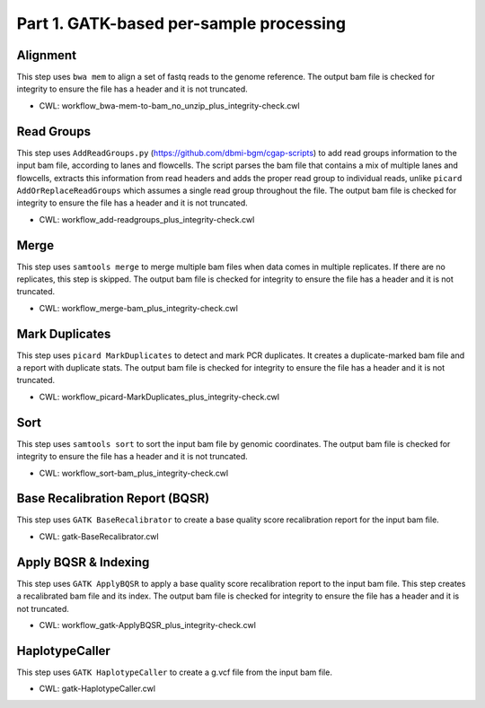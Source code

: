 ========================================
Part 1. GATK-based per-sample processing
========================================

Alignment
+++++++++

This step uses ``bwa mem`` to align a set of fastq reads to the genome reference.
The output bam file is checked for integrity to ensure the file has a header and it is not truncated.

* CWL: workflow_bwa-mem-to-bam_no_unzip_plus_integrity-check.cwl

Read Groups
+++++++++++

This step uses ``AddReadGroups.py`` (https://github.com/dbmi-bgm/cgap-scripts) to add read groups information to the input bam file, according to lanes and flowcells.
The script parses the bam file that contains a mix of multiple lanes and flowcells, extracts this information from read headers and adds the proper read group to individual reads, unlike ``picard AddOrReplaceReadGroups`` which assumes a single read group throughout the file.
The output bam file is checked for integrity to ensure the file has a header and it is not truncated.

* CWL: workflow_add-readgroups_plus_integrity-check.cwl

Merge
+++++

This step uses ``samtools merge`` to merge multiple bam files when data comes in multiple replicates.
If there are no replicates, this step is skipped.
The output bam file is checked for integrity to ensure the file has a header and it is not truncated.

* CWL: workflow_merge-bam_plus_integrity-check.cwl

Mark Duplicates
+++++++++++++++

This step uses ``picard MarkDuplicates`` to detect and mark PCR duplicates. It creates a duplicate-marked bam file and a report with duplicate stats.
The output bam file is checked for integrity to ensure the file has a header and it is not truncated.

* CWL: workflow_picard-MarkDuplicates_plus_integrity-check.cwl

Sort
++++

This step uses ``samtools sort`` to sort the input bam file by genomic coordinates.
The output bam file is checked for integrity to ensure the file has a header and it is not truncated.

* CWL: workflow_sort-bam_plus_integrity-check.cwl

Base Recalibration Report (BQSR)
+++++++++++++++++++++++++++++++++++++++++++

This step uses ``GATK BaseRecalibrator`` to create a base quality score recalibration report for the input bam file.

* CWL: gatk-BaseRecalibrator.cwl

Apply BQSR & Indexing
+++++++++++++++++++++

This step uses ``GATK ApplyBQSR`` to apply a base quality score recalibration report to the input bam file.
This step creates a recalibrated bam file and its index.
The output bam file is checked for integrity to ensure the file has a header and it is not truncated.

* CWL: workflow_gatk-ApplyBQSR_plus_integrity-check.cwl

HaplotypeCaller
+++++++++++++++

This step uses ``GATK HaplotypeCaller`` to create a g.vcf file from the input bam file.

* CWL: gatk-HaplotypeCaller.cwl

